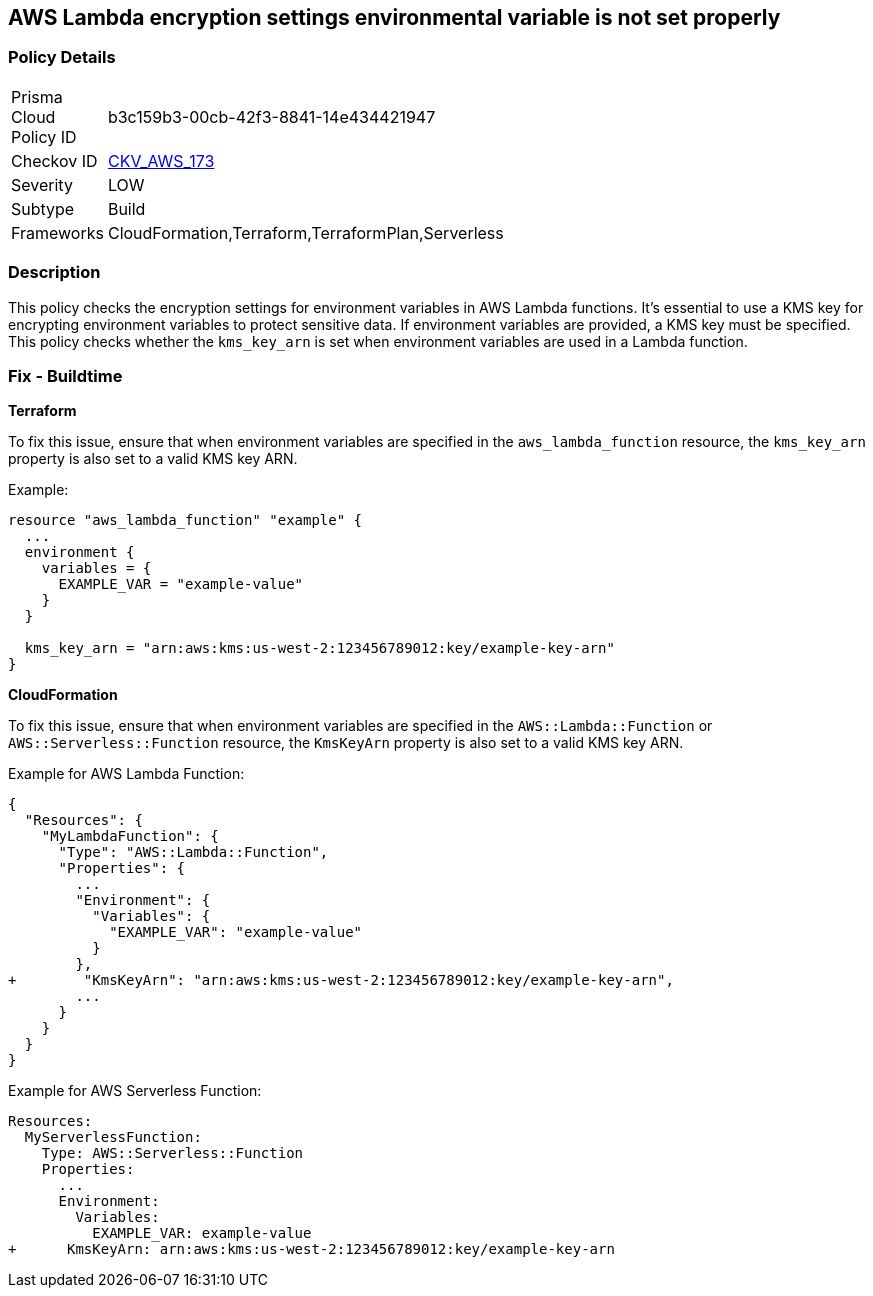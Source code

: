 == AWS Lambda encryption settings environmental variable is not set properly


=== Policy Details
[width=45%]
[cols="1,1"]
|=== 
|Prisma Cloud Policy ID 
| b3c159b3-00cb-42f3-8841-14e434421947

|Checkov ID 
| https://github.com/bridgecrewio/checkov/tree/main/checkov/terraform/checks/resource/aws/LambdaEnvironmentEncryptionSettings.py[CKV_AWS_173]

|Severity
|LOW

|Subtype
|Build

|Frameworks
|CloudFormation,Terraform,TerraformPlan,Serverless

|=== 



=== Description

This policy checks the encryption settings for environment variables in AWS Lambda functions. It's essential to use a KMS key for encrypting environment variables to protect sensitive data. If environment variables are provided, a KMS key must be specified. This policy checks whether the `kms_key_arn` is set when environment variables are used in a Lambda function.

=== Fix - Buildtime


*Terraform*

To fix this issue, ensure that when environment variables are specified in the `aws_lambda_function` resource, the `kms_key_arn` property is also set to a valid KMS key ARN.

Example:

[source,go]
----
resource "aws_lambda_function" "example" {
  ...
  environment {
    variables = {
      EXAMPLE_VAR = "example-value"
    }
  }

  kms_key_arn = "arn:aws:kms:us-west-2:123456789012:key/example-key-arn"
}
----


*CloudFormation*

To fix this issue, ensure that when environment variables are specified in the `AWS::Lambda::Function` or `AWS::Serverless::Function` resource, the `KmsKeyArn` property is also set to a valid KMS key ARN.

Example for AWS Lambda Function:

[source,json]
----
{
  "Resources": {
    "MyLambdaFunction": {
      "Type": "AWS::Lambda::Function",
      "Properties": {
        ...
        "Environment": {
          "Variables": {
            "EXAMPLE_VAR": "example-value"
          }
        },
+        "KmsKeyArn": "arn:aws:kms:us-west-2:123456789012:key/example-key-arn",
        ...
      }
    }
  }
}
----

Example for AWS Serverless Function:

[source,yaml]
----
Resources:
  MyServerlessFunction:
    Type: AWS::Serverless::Function
    Properties:
      ...
      Environment:
        Variables:
          EXAMPLE_VAR: example-value
+      KmsKeyArn: arn:aws:kms:us-west-2:123456789012:key/example-key-arn
----